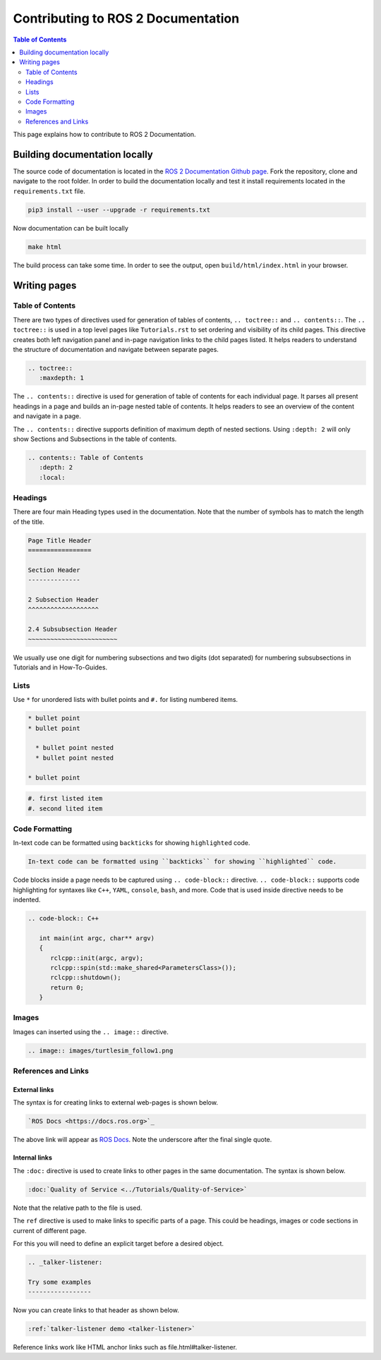 Contributing to ROS 2 Documentation
===================================

.. contents:: Table of Contents
   :depth: 2
   :local:

This page explains how to contribute to ROS 2 Documentation.

Building documentation locally
------------------------------

The source code of documentation is located in the `ROS 2 Documentation Github page <https://github.com/ros2/ros2_documentation>`_.
Fork the repository, clone and navigate to the root folder.
In order to build the documentation locally and test it install requirements located in the ``requirements.txt`` file.

.. code-block:: console
   
   pip3 install --user --upgrade -r requirements.txt

Now documentation can be built locally 

.. code-block:: console

   make html

The build process can take some time.
In order to see the output, open ``build/html/index.html`` in your browser.

Writing pages
-------------

Table of Contents
^^^^^^^^^^^^^^^^^

There are two types of directives used for generation of tables of contents, ``.. toctree::`` and ``.. contents::``.
The ``.. toctree::`` is used in a top level pages like ``Tutorials.rst`` to set ordering and visibility of its child pages.
This directive creates both left navigation panel and in-page navigation links to the child pages listed.
It helps readers to understand the structure of documentation and navigate between separate pages.

.. code-block:: rst

   .. toctree::
      :maxdepth: 1

The ``.. contents::`` directive is used for generation of table of contents for each individual page.
It parses all present headings in a page and builds an in-page nested table of contents.
It helps readers to see an overview of the content and navigate in a page.

The ``.. contents::`` directive supports definition of maximum depth of nested sections.
Using ``:depth: 2`` will only show Sections and Subsections in the table of contents.

.. code-block:: rst

   .. contents:: Table of Contents
      :depth: 2
      :local:

Headings
^^^^^^^^^^^^^^^^^

There are four main Heading types used in the documentation.
Note that the number of symbols has to match the length of the title.

.. code-block:: rst

   Page Title Header
   =================

   Section Header
   --------------

   2 Subsection Header
   ^^^^^^^^^^^^^^^^^^^

   2.4 Subsubsection Header
   ~~~~~~~~~~~~~~~~~~~~~~~~

We usually use one digit for numbering subsections and two digits (dot separated) for numbering subsubsections in Tutorials and in How-To-Guides.

Lists
^^^^^

Use ``*`` for unordered lists with bullet points and ``#.`` for listing numbered items.

.. code-block:: rst

   * bullet point
   * bullet point
  
     * bullet point nested
     * bullet point nested

   * bullet point

.. code-block:: rst

  #. first listed item
  #. second lited item

Code Formatting
^^^^^^^^^^^^^^^

In-text code can be formatted using ``backticks`` for showing ``highlighted`` code.

.. code-block:: rst

   In-text code can be formatted using ``backticks`` for showing ``highlighted`` code.

Code blocks inside a page needs to be captured using ``.. code-block::`` directive.
``.. code-block::`` supports code highlighting for syntaxes like ``C++``, ``YAML``, ``console``, ``bash``, and more.
Code that is used inside directive needs to be indented.

.. code-block:: rst

   .. code-block:: C++

      int main(int argc, char** argv)
      {
         rclcpp::init(argc, argv);
         rclcpp::spin(std::make_shared<ParametersClass>());
         rclcpp::shutdown();
         return 0;
      }

Images
^^^^^^

Images can inserted using the ``.. image::`` directive.

.. code-block:: rst

   .. image:: images/turtlesim_follow1.png

References and Links
^^^^^^^^^^^^^^^^^^^^

External links
~~~~~~~~~~~~~~

The syntax is for creating links to external web-pages is shown below.

.. code-block:: rst

   `ROS Docs <https://docs.ros.org>`_

The above link will appear as `ROS Docs <https://docs.ros.org>`_.
Note the underscore after the final single quote.


Internal links
~~~~~~~~~~~~~~

The ``:doc:`` directive is used to create links to other pages in the same documentation.
The syntax is shown below.

.. code-block:: rst

   :doc:`Quality of Service <../Tutorials/Quality-of-Service>`

Note that the relative path to the file is used.

The ``ref`` directive is used to make links to specific parts of a page.
This could be headings, images or code sections in current of different page.


For this you will need to define an explicit target before a desired object.

.. code-block:: rst

   .. _talker-listener:

   Try some examples
   -----------------

Now you can create links to that header as shown below.

.. code-block:: rst

   :ref:`talker-listener demo <talker-listener>`

Reference links work like HTML anchor links such as file.html#talker-listener.